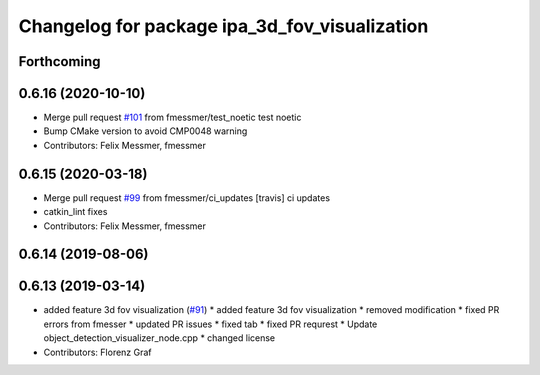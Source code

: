 ^^^^^^^^^^^^^^^^^^^^^^^^^^^^^^^^^^^^^^^^^^^^^^
Changelog for package ipa_3d_fov_visualization
^^^^^^^^^^^^^^^^^^^^^^^^^^^^^^^^^^^^^^^^^^^^^^

Forthcoming
-----------

0.6.16 (2020-10-10)
-------------------
* Merge pull request `#101 <https://github.com/ipa320/cob_perception_common/issues/101>`_ from fmessmer/test_noetic
  test noetic
* Bump CMake version to avoid CMP0048 warning
* Contributors: Felix Messmer, fmessmer

0.6.15 (2020-03-18)
-------------------
* Merge pull request `#99 <https://github.com/ipa320/cob_perception_common/issues/99>`_ from fmessmer/ci_updates
  [travis] ci updates
* catkin_lint fixes
* Contributors: Felix Messmer, fmessmer

0.6.14 (2019-08-06)
-------------------

0.6.13 (2019-03-14)
-------------------
* added feature 3d fov visualization (`#91 <https://github.com/ipa320/cob_perception_common/issues/91>`_)
  * added feature 3d fov visualization
  * removed modification
  * fixed PR errors from fmesser
  * updated PR issues
  * fixed tab
  * fixed PR requrest
  * Update object_detection_visualizer_node.cpp
  * changed license
* Contributors: Florenz Graf

